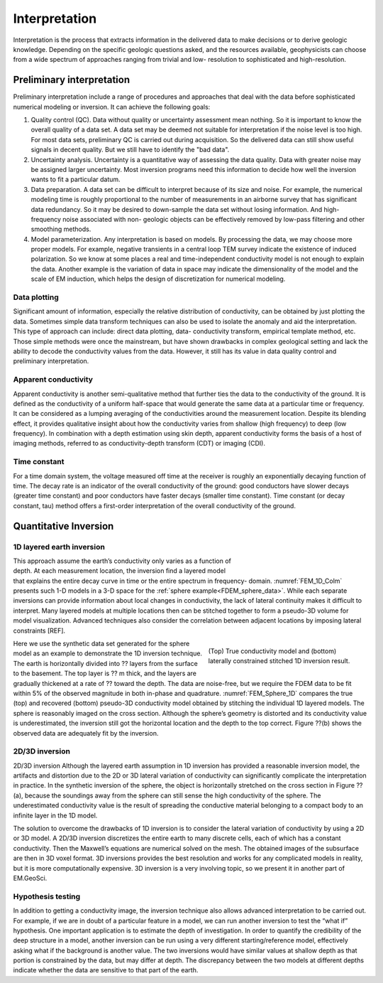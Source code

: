 .. _airborne_fdem_interpretation:

Interpretation
==============

.. purpose::

    To show how airborne FDEM data are processed and inverted to reveal meaningful information about the earth structure.


Interpretation is the process that extracts information in the delivered data
to make decisions or to derive geologic knowledge. Depending on the specific
geologic questions asked, and the resources available, geophysicists can
choose from a wide spectrum of approaches ranging from trivial and low-
resolution to sophisticated and high-resolution.

Preliminary interpretation
--------------------------

Preliminary interpretation include a range of procedures and approaches that
deal with the data before sophisticated numerical modeling or inversion. It can achieve the
following goals:

(1) Quality control (QC). Data without quality or uncertainty assessment mean
    nothing. So it is important to know the overall quality of a data set. A data
    set may be deemed not suitable for interpretation if the noise level is too
    high. For most data sets, preliminary QC is carried out during acquisition.
    So the delivered data can still show useful signals in decent quality. But we
    still have to identify the "bad data".

(2) Uncertainty analysis. Uncertainty is a quantitative way of assessing the
    data quality. Data with greater noise may be assigned larger uncertainty.
    Most inversion programs need this information to decide how well the
    inversion wants to fit a particular datum.

(3) Data preparation. A data set can be difficult to interpret because of its
    size and noise. For example, the numerical modeling time is roughly
    proportional to the number of measurements in an airborne survey that has
    significant data redundancy. So it may be desired to down-sample the data set
    without losing information. And high-frequency noise associated with non-
    geologic objects can be effectively removed by low-pass filtering and other
    smoothing methods.

(4) Model parameterization. Any interpretation is based on models. By
    processing the data, we may choose more proper models. For example, negative
    transients in a central loop TEM survey indicate the existence of induced
    polarization. So we know at some places a real and time-independent
    conductivity model is not enough to explain the data. Another example is the
    variation of data in space may indicate the dimensionality of the model and
    the scale of EM induction, which helps the design of discretization for
    numerical modeling.

Data plotting
*************

Significant amount of information, especially the relative distribution of
conductivity, can be obtained by just plotting the data. Sometimes simple data
transform techniques can also be used to isolate the anomaly and aid the
interpretation. This type of approach can include: direct data plotting, data-
conductivity transform, empirical template method, etc. Those simple methods
were once the mainstream, but have shown drawbacks in complex geological
setting and lack the ability to decode the conductivity values from the data.
However, it still has its value in data quality control and preliminary
interpretation.

Apparent conductivity
*********************

Apparent conductivity is another semi-qualitative method that further ties the
data to the conductivity of the ground. It is defined as the conductivity of a
uniform half-space that would generate the same data at a particular time or
frequency. It can be considered as a lumping averaging of the conductivities
around the measurement location. Despite its blending effect, it provides
qualitative insight about how the conductivity varies from shallow (high
frequency) to deep (low frequency). In combination with a depth estimation
using skin depth, apparent conductivity forms the basis of a host of imaging
methods, referred to as conductivity-depth transform (CDT) or imaging (CDI).

Time constant
*************

For a time domain system, the voltage measured off time at the receiver is
roughly an exponentially decaying function of time. The decay rate is an
indicator of the overall conductivity of the ground: good conductors have
slower decays (greater time constant) and poor conductors have faster decays
(smaller time constant). Time constant (or decay constant, tau) method offers
a first-order interpretation of the overall conductivity of the ground.


Quantitative Inversion
----------------------

1D layered earth inversion
**************************

.. figure:: ./images/FEM_1D_Columns.png
  :align: right
  :figwidth: 30%
  :name: FEM_1D_Colm


This approach assume the earth’s conductivity only varies as a function of depth. At each measurement location, the inversion find a layered model that explains the entire decay curve in time or the entire spectrum in frequency- domain. :numref:`FEM_1D_Colm` presents such 1-D models in a 3-D space for the :ref:`sphere example<FDEM_sphere_data>`. While each separate inversions can provide information about local changes in conductivity, the lack of lateral continuity makes it difficult to interpret. Many layered models at multiple locations then can be stitched together to form a pseudo-3D volume for model visualization. Advanced techniques also consider the correlation between adjacent locations by imposing lateral constraints [REF].

.. figure:: ./images/FEM_1D_Model.png
  :align: right
  :figwidth: 40%
  :name: FEM_Sphere_1D

  (Top) True conductivity model and (bottom) laterally constrained stitched 1D inversion result.

Here we use the synthetic data set generated for the sphere model as an example to demonstrate the 1D inversion technique. The earth is horizontally divided into ?? layers from the surface to the basement. The top layer is ?? m thick, and the layers are gradually thickened at a rate of ?? toward the depth. The data are noise-free, but we require the FDEM data to be fit within 5% of the observed magnitude in both in-phase and quadrature. :numref:`FEM_Sphere_1D` compares the true (top) and recovered (bottom) pseudo-3D conductivity model obtained by stitching the individual 1D layered models. The sphere is reasonably imaged on the cross section. Although the sphere’s geometry is distorted and its conductivity value is underestimated, the inversion still got the horizontal location and the depth to the top correct. Figure ??(b) shows the observed data are adequately fit by the inversion.



2D/3D inversion
***************

2D/3D inversion
Although the layered earth assumption in 1D inversion has provided a reasonable inversion model, the artifacts and distortion due to the 2D or 3D lateral variation of conductivity can significantly complicate the interpretation in practice. In the synthetic inversion of the sphere, the object is horizontally stretched on the cross section in Figure ??(a), because the soundings away from the sphere can still sense the high conductivity of the sphere. The underestimated conductivity value is the result of spreading the conductive material belonging to a compact body to an infinite layer in the 1D model.


The solution to overcome the drawbacks of 1D inversion is to consider the lateral variation of conductivity by using a 2D or 3D model. A 2D/3D inversion discretizes the entire earth to many discrete cells, each of which has a constant conductivity. Then the Maxwell’s equations are numerical solved on the mesh. The obtained images of the subsurface are then in 3D voxel format. 3D inversions provides the best resolution and works for any complicated models in reality, but it is more computationally expensive. 3D inversion is a very involving topic, so we present it in another part of EM.GeoSci.

Hypothesis testing
******************

In addition to getting a conductivity image, the inversion technique also allows advanced interpretation to be carried out. For example, if we are in doubt of a particular feature in a model, we can run another inversion to test the “what if” hypothesis. One important application is to estimate the depth of investigation. In order to quantify the credibility of the deep structure in a model, another inversion can be run using a very different starting/reference model, effectively asking what if the background is another value. The two inversions would have similar values at shallow depth as that portion is constrained by the data, but may differ at depth. The discrepancy between the two models at different depths indicate whether the data are sensitive to that part of the earth.






